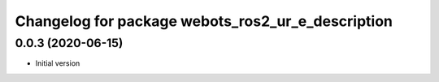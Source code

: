 ^^^^^^^^^^^^^^^^^^^^^^^^^^^^^^^^^^^^^^^^^^^^^^^^^^
Changelog for package webots_ros2_ur_e_description
^^^^^^^^^^^^^^^^^^^^^^^^^^^^^^^^^^^^^^^^^^^^^^^^^^

0.0.3 (2020-06-15)
------------------
* Initial version

